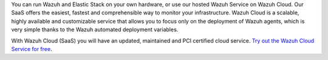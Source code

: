 .. Copyright (C) 2022 Wazuh, Inc.

You can run Wazuh and Elastic Stack on your own hardware, or use our hosted Wazuh Service on Wazuh Cloud. Our SaaS offers the easiest, fastest and comprehensible way to monitor your infrastructure. Wazuh Cloud is a scalable, highly available and customizable service that allows you to focus only on the deployment of Wazuh agents, which is very simple thanks to the Wazuh automated deployment variables.

With Wazuh Cloud (SaaS) you will have an updated, maintained and PCI certified cloud service. `Try out the Wazuh Cloud Service for free <https://wazuh.com/cloud/>`_.

.. End of file
